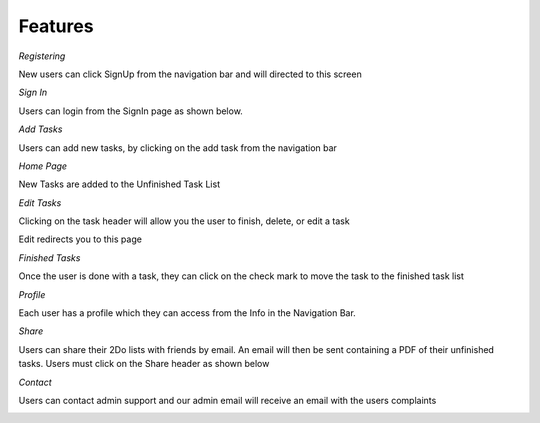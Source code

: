 Features
========

*Registering*

New users can click SignUp from the navigation bar and will directed to this screen

.. image:: SignUp.png

*Sign In*

Users can login from the SignIn page as shown below.

.. image:: SignIn.png

*Add Tasks*

Users can add new tasks, by clicking on the add task from the navigation bar

.. image:: AddTask.png

*Home Page*

New Tasks are added to the Unfinished Task List

.. image:: Home.png

*Edit Tasks*

Clicking on the task header will allow you the user to finish, delete, or edit a task

.. image:: Edit1.png

Edit redirects you to this page

.. image:: Edit2.png

*Finished Tasks*

Once the user is done with a task, they can click on the check mark to move the task to the finished task list

.. image:: Finished.png

*Profile*

Each user has a profile which they can access from the Info in the Navigation Bar.

.. image:: Profile.png

*Share*

Users can share their 2Do lists with friends by email. An email will then be sent containing a PDF of their unfinished tasks. Users must click on the Share header as shown below

.. image:: Share.png

*Contact*

Users can contact admin support and our admin email will receive an email with the users complaints

.. image:: Contact.png